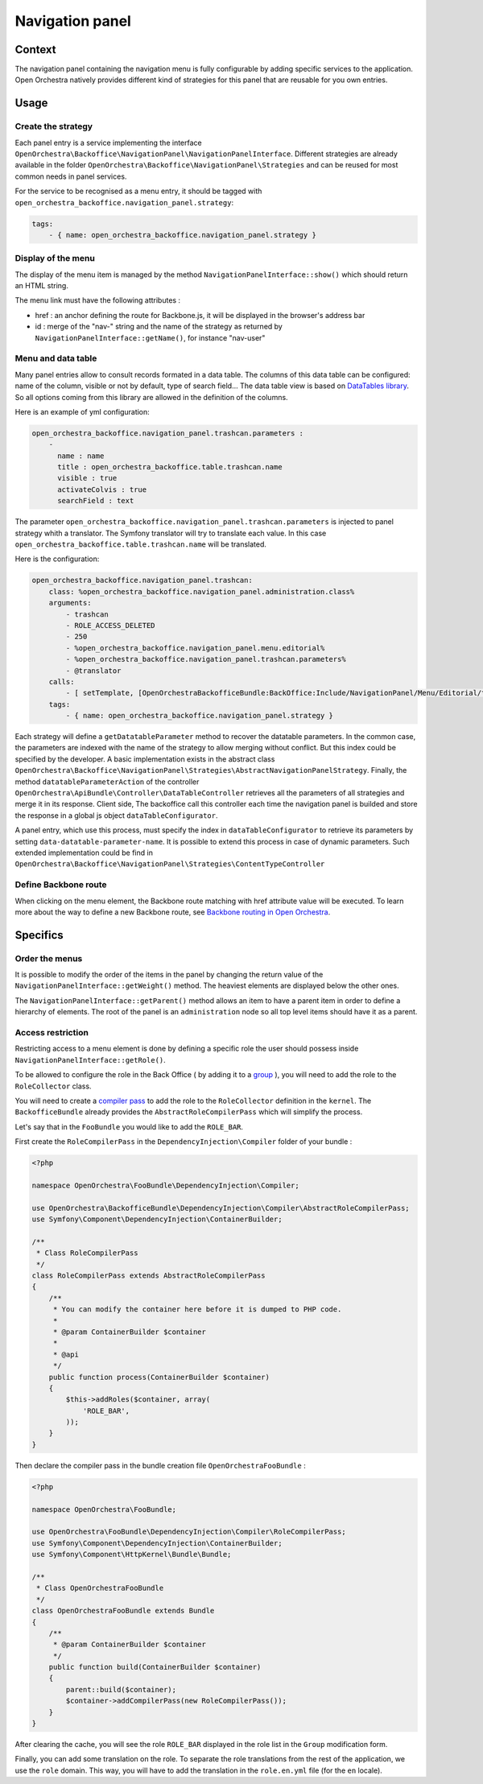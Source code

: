Navigation panel
================

Context
-------

The navigation panel containing the navigation menu is fully configurable by adding specific services
to the application. Open Orchestra natively provides different kind of strategies for this panel that
are reusable for you own entries.

.. image:: ../../images/navigation_panel.png

Usage
-----

Create the strategy
~~~~~~~~~~~~~~~~~~~

Each panel entry is a service implementing the interface
``OpenOrchestra\Backoffice\NavigationPanel\NavigationPanelInterface``. Different strategies are already
available in the folder ``OpenOrchestra\Backoffice\NavigationPanel\Strategies`` and can be reused for
most common needs in panel services.

For the service to be recognised as a menu entry, it should be tagged with
``open_orchestra_backoffice.navigation_panel.strategy``:

.. code-block:: yaml

    tags:
        - { name: open_orchestra_backoffice.navigation_panel.strategy }

Display of the menu
~~~~~~~~~~~~~~~~~~~

The display of the menu item is managed by the method ``NavigationPanelInterface::show()`` which should
return an HTML string.

The menu link must have the following attributes :

* href : an anchor defining the route for Backbone.js, it will be displayed in the browser's address bar
* id : merge of the "nav-" string and the name of the strategy as returned by
  ``NavigationPanelInterface::getName()``, for instance "nav-user"

Menu and data table
~~~~~~~~~~~~~~~~~~~

Many panel entries allow to consult records formated in a data table.
The columns of this data table can be configured: name of the column, visible or not by default, type of search field...
The data table view is based on `DataTables library`_.
So all options coming from this library are allowed in the definition of the columns.

Here is an example of yml configuration:

.. code-block:: yaml

    open_orchestra_backoffice.navigation_panel.trashcan.parameters :
        -
          name : name
          title : open_orchestra_backoffice.table.trashcan.name
          visible : true
          activateColvis : true
          searchField : text

The parameter ``open_orchestra_backoffice.navigation_panel.trashcan.parameters`` is injected to panel strategy whith a translator.
The Symfony translator will try to translate each value.
In this case ``open_orchestra_backoffice.table.trashcan.name`` will be translated.

Here is the configuration:

.. code-block:: yaml

    open_orchestra_backoffice.navigation_panel.trashcan:
        class: %open_orchestra_backoffice.navigation_panel.administration.class%
        arguments:
            - trashcan
            - ROLE_ACCESS_DELETED
            - 250
            - %open_orchestra_backoffice.navigation_panel.menu.editorial%
            - %open_orchestra_backoffice.navigation_panel.trashcan.parameters%
            - @translator
        calls:
            - [ setTemplate, [OpenOrchestraBackofficeBundle:BackOffice:Include/NavigationPanel/Menu/Editorial/trashcan.html.twig] ]
        tags:
            - { name: open_orchestra_backoffice.navigation_panel.strategy }

Each strategy will define a ``getDatatableParameter`` method to recover the datatable parameters.
In the common case, the parameters are indexed with the name of the strategy to allow merging without conflict.
But this index could be specified by the developer.
A basic implementation exists in the abstract class ``OpenOrchestra\Backoffice\NavigationPanel\Strategies\AbstractNavigationPanelStrategy``.
Finally, the method ``datatableParameterAction`` of the controller ``OpenOrchestra\ApiBundle\Controller\DataTableController`` retrieves all the parameters of all strategies and merge it in its response.
Client side, The backoffice  call this controller each time the  navigation panel is builded and store the response in a global js object ``dataTableConfigurator``.

A panel entry, which use this process, must specify the index in ``dataTableConfigurator`` to retrieve its parameters  by setting ``data-datatable-parameter-name``.
It is possible to extend this process in case of dynamic parameters.
Such extended implementation could be find in ``OpenOrchestra\Backoffice\NavigationPanel\Strategies\ContentTypeController``

Define Backbone route
~~~~~~~~~~~~~~~~~~~~~

When clicking on the menu element, the Backbone route matching with href attribute value will be executed.
To learn more about the way to define a new Backbone route, see `Backbone routing in Open Orchestra`_.

Specifics
---------

Order the menus
~~~~~~~~~~~~~~~

It is possible to modify the order of the items in the panel by changing the return value of the
``NavigationPanelInterface::getWeight()`` method. The heaviest elements are displayed below the other ones.

The ``NavigationPanelInterface::getParent()`` method allows an item to have a parent item in order to define
a hierarchy of elements. The root of the panel is an ``administration`` node so all top level items should
have it as a parent.

Access restriction
~~~~~~~~~~~~~~~~~~

Restricting access to a menu element is done by defining a specific role the user should possess inside
``NavigationPanelInterface::getRole()``.

To be allowed to configure the role in the Back Office ( by adding it to a `group`_ ), you will need to add the
role to the ``RoleCollector`` class.

You will need to create a `compiler pass`_ to add the role to the ``RoleCollector`` definition in the ``kernel``.
The ``BackofficeBundle`` already provides the ``AbstractRoleCompilerPass`` which will simplify the process.

Let's say that in the ``FooBundle`` you would like to add the ``ROLE_BAR``.

First create the ``RoleCompilerPass`` in the ``DependencyInjection\Compiler`` folder of your bundle :

.. code-block:: php

    <?php

    namespace OpenOrchestra\FooBundle\DependencyInjection\Compiler;

    use OpenOrchestra\BackofficeBundle\DependencyInjection\Compiler\AbstractRoleCompilerPass;
    use Symfony\Component\DependencyInjection\ContainerBuilder;

    /**
     * Class RoleCompilerPass
     */
    class RoleCompilerPass extends AbstractRoleCompilerPass
    {
        /**
         * You can modify the container here before it is dumped to PHP code.
         *
         * @param ContainerBuilder $container
         *
         * @api
         */
        public function process(ContainerBuilder $container)
        {
            $this->addRoles($container, array(
                'ROLE_BAR',
            ));
        }
    }

Then declare the compiler pass in the bundle creation file ``OpenOrchestraFooBundle`` :

.. code-block:: php

    <?php

    namespace OpenOrchestra\FooBundle;

    use OpenOrchestra\FooBundle\DependencyInjection\Compiler\RoleCompilerPass;
    use Symfony\Component\DependencyInjection\ContainerBuilder;
    use Symfony\Component\HttpKernel\Bundle\Bundle;

    /**
     * Class OpenOrchestraFooBundle
     */
    class OpenOrchestraFooBundle extends Bundle
    {
        /**
         * @param ContainerBuilder $container
         */
        public function build(ContainerBuilder $container)
        {
            parent::build($container);
            $container->addCompilerPass(new RoleCompilerPass());
        }
    }

After clearing the cache, you will see the role ``ROLE_BAR`` displayed in the role list in the ``Group``
modification form.

Finally, you can add some translation on the role. To separate the role translations from the rest of the
application, we use the ``role`` domain. This way, you will have to add the translation in the
``role.en.yml`` file (for the ``en`` locale).

.. _`group`: /en/user_guide/user.rst
.. _`compiler pass`: http://symfony.com/doc/current/cookbook/service_container/compiler_passes.html
.. _`Backbone routing in Open Orchestra`: /en/developer_guide/backbone_routing.rst
.. _`Entity list`: /en/developer_guide/entity_list_ajax_pagination.rst
.. _`DataTables library`: https://www.datatables.net/
